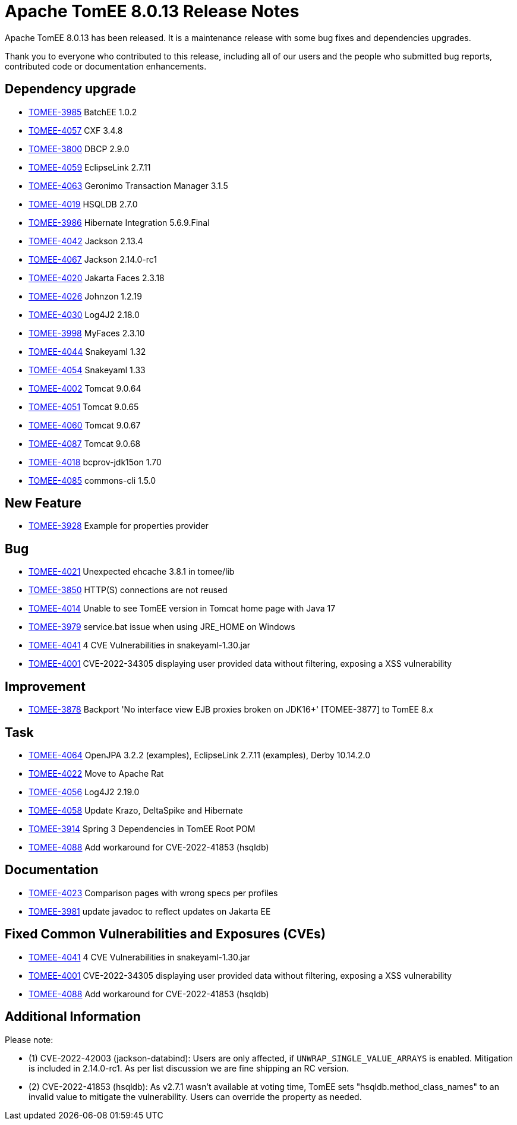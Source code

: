 = Apache TomEE 8.0.13 Release Notes
:index-group: Release Notes
:jbake-type: page
:jbake-status: published

Apache TomEE 8.0.13 has been released. It is a maintenance release with some bug fixes and dependencies upgrades.

Thank you to everyone who contributed to this release, including all of our users and the people who submitted bug reports, contributed code or documentation enhancements.

== Dependency upgrade

[.compact]
- link:https://issues.apache.org/jira/browse/TOMEE-3985[TOMEE-3985] BatchEE 1.0.2
- link:https://issues.apache.org/jira/browse/TOMEE-4057[TOMEE-4057] CXF 3.4.8
- link:https://issues.apache.org/jira/browse/TOMEE-3800[TOMEE-3800] DBCP 2.9.0
- link:https://issues.apache.org/jira/browse/TOMEE-4059[TOMEE-4059] EclipseLink 2.7.11
- link:https://issues.apache.org/jira/browse/TOMEE-4063[TOMEE-4063] Geronimo Transaction Manager 3.1.5
- link:https://issues.apache.org/jira/browse/TOMEE-4019[TOMEE-4019] HSQLDB 2.7.0
- link:https://issues.apache.org/jira/browse/TOMEE-3986[TOMEE-3986] Hibernate Integration 5.6.9.Final
- link:https://issues.apache.org/jira/browse/TOMEE-4042[TOMEE-4042] Jackson 2.13.4
- link:https://issues.apache.org/jira/browse/TOMEE-4067[TOMEE-4067] Jackson 2.14.0-rc1
- link:https://issues.apache.org/jira/browse/TOMEE-4020[TOMEE-4020] Jakarta Faces 2.3.18
- link:https://issues.apache.org/jira/browse/TOMEE-4026[TOMEE-4026] Johnzon 1.2.19
- link:https://issues.apache.org/jira/browse/TOMEE-4030[TOMEE-4030] Log4J2 2.18.0
- link:https://issues.apache.org/jira/browse/TOMEE-3998[TOMEE-3998] MyFaces 2.3.10
- link:https://issues.apache.org/jira/browse/TOMEE-4044[TOMEE-4044] Snakeyaml 1.32
- link:https://issues.apache.org/jira/browse/TOMEE-4054[TOMEE-4054] Snakeyaml 1.33
- link:https://issues.apache.org/jira/browse/TOMEE-4002[TOMEE-4002] Tomcat 9.0.64
- link:https://issues.apache.org/jira/browse/TOMEE-4051[TOMEE-4051] Tomcat 9.0.65
- link:https://issues.apache.org/jira/browse/TOMEE-4060[TOMEE-4060] Tomcat 9.0.67
- link:https://issues.apache.org/jira/browse/TOMEE-4087[TOMEE-4087] Tomcat 9.0.68
- link:https://issues.apache.org/jira/browse/TOMEE-4018[TOMEE-4018] bcprov-jdk15on 1.70
- link:https://issues.apache.org/jira/browse/TOMEE-4085[TOMEE-4085] commons-cli 1.5.0

== New Feature

[.compact]
- link:https://issues.apache.org/jira/browse/TOMEE-3928[TOMEE-3928] Example for properties provider

== Bug

[.compact]
- link:https://issues.apache.org/jira/browse/TOMEE-4021[TOMEE-4021] Unexpected ehcache 3.8.1 in tomee/lib
- link:https://issues.apache.org/jira/browse/TOMEE-3850[TOMEE-3850] HTTP(S) connections are not reused
- link:https://issues.apache.org/jira/browse/TOMEE-4014[TOMEE-4014] Unable to see TomEE version in Tomcat home page with Java 17
- link:https://issues.apache.org/jira/browse/TOMEE-3979[TOMEE-3979] service.bat issue when using JRE_HOME on Windows
- link:https://issues.apache.org/jira/browse/TOMEE-4041[TOMEE-4041] 4 CVE Vulnerabilities in snakeyaml-1.30.jar 
- link:https://issues.apache.org/jira/browse/TOMEE-4001[TOMEE-4001] CVE-2022-34305 displaying user provided data without filtering, exposing a XSS vulnerability

== Improvement

[.compact]
- link:https://issues.apache.org/jira/browse/TOMEE-3878[TOMEE-3878] Backport 'No interface view EJB proxies broken on JDK16+' [TOMEE-3877] to TomEE 8.x

== Task

[.compact]
- link:https://issues.apache.org/jira/browse/TOMEE-4064[TOMEE-4064] OpenJPA 3.2.2 (examples), EclipseLink 2.7.11 (examples), Derby 10.14.2.0
- link:https://issues.apache.org/jira/browse/TOMEE-4022[TOMEE-4022] Move to Apache Rat
- link:https://issues.apache.org/jira/browse/TOMEE-4056[TOMEE-4056] Log4J2 2.19.0
- link:https://issues.apache.org/jira/browse/TOMEE-4058[TOMEE-4058] Update Krazo, DeltaSpike and Hibernate
- link:https://issues.apache.org/jira/browse/TOMEE-3914[TOMEE-3914] Spring 3 Dependencies in TomEE Root POM
- link:https://issues.apache.org/jira/browse/TOMEE-4088[TOMEE-4088] Add workaround for CVE-2022-41853 (hsqldb)

== Documentation

[.compact]
- link:https://issues.apache.org/jira/browse/TOMEE-4023[TOMEE-4023] Comparison pages with wrong specs per profiles
- link:https://issues.apache.org/jira/browse/TOMEE-3981[TOMEE-3981] update javadoc to reflect updates on Jakarta EE

== Fixed Common Vulnerabilities and Exposures (CVEs)

[.compact]
- link:https://issues.apache.org/jira/browse/TOMEE-4041[TOMEE-4041] 4 CVE Vulnerabilities in snakeyaml-1.30.jar
- link:https://issues.apache.org/jira/browse/TOMEE-4001[TOMEE-4001] CVE-2022-34305 displaying user provided data without filtering, exposing a XSS vulnerability
- link:https://issues.apache.org/jira/browse/TOMEE-4088[TOMEE-4088] Add workaround for CVE-2022-41853 (hsqldb)

== Additional Information

Please note:

- (1) CVE-2022-42003 (jackson-databind): Users are only affected, if `UNWRAP_SINGLE_VALUE_ARRAYS` is enabled. Mitigation is included in 2.14.0-rc1. As per list discussion we are fine shipping an RC version.

- (2) CVE-2022-41853 (hsqldb): As v2.7.1 wasn't available at voting time, TomEE sets "hsqldb.method_class_names" to an invalid value to mitigate the vulnerability. Users can override the property as needed.